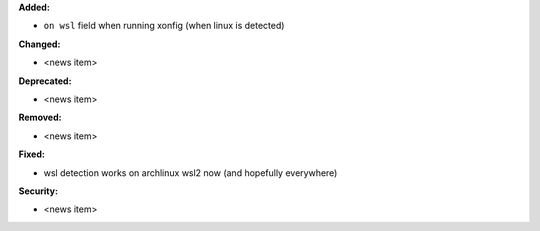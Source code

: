 **Added:**

* ``on wsl`` field when running xonfig (when linux is detected)

**Changed:**

* <news item>

**Deprecated:**

* <news item>

**Removed:**

* <news item>

**Fixed:**

* wsl detection works on archlinux wsl2 now (and hopefully everywhere)

**Security:**

* <news item>

